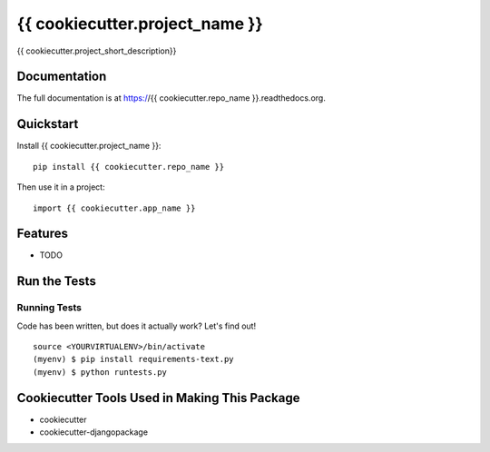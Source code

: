 =============================
{{ cookiecutter.project_name }}
=============================

.. image:: https://badge.fury.io/py/{{ cookiecutter.repo_name }}.png
    :target: https://badge.fury.io/py/{{ cookiecutter.repo_name }}

.. image:: https://travis-ci.org/{{ cookiecutter.github_username }}/{{ cookiecutter.repo_name }}.png?branch=master
    :target: https://travis-ci.org/{{ cookiecutter.github_username }}/{{ cookiecutter.repo_name }}

{{ cookiecutter.project_short_description}}

Documentation
-------------

The full documentation is at https://{{ cookiecutter.repo_name }}.readthedocs.org.

Quickstart
----------

Install {{ cookiecutter.project_name }}::

    pip install {{ cookiecutter.repo_name }}

Then use it in a project::

    import {{ cookiecutter.app_name }}

Features
--------

* TODO

Run the Tests
--------------

Running Tests
~~~~~~~~~~~~~~~~~

Code has been written, but does it actually work? Let's find out!

::

    source <YOURVIRTUALENV>/bin/activate
    (myenv) $ pip install requirements-text.py
    (myenv) $ python runtests.py

Cookiecutter Tools Used in Making This Package
----------------------------------------------

*  cookiecutter
*  cookiecutter-djangopackage
